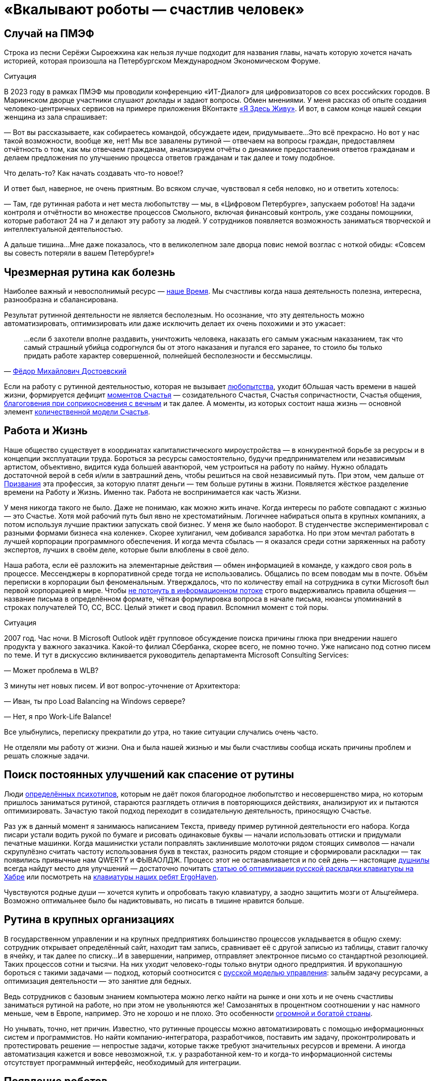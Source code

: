 = «Вкалывают роботы — счастлив человек»
:created-date: 21.08.2023
:publication-date: 20.03.2024
:description: Роботы и Искусственный Интеллект зримо меняют привычный уклад жизни. Как это повлияет на наше Счастье в ближайшем будущем?

[#spief_story]
== Случай на ПМЭФ

Строка из песни Серёжи Сыроежкина как нельзя лучше подходит для названия главы, начать которую хочется начать историей, которая произошла на Петербургском Международном Экономическом Форуме.

[sidebar]
.Ситуация
****
В 2023 году в рамках ПМЭФ мы проводили конференцию «ИТ-Диалог» для цифровизаторов со всех российских городов.
В Мариинском дворце участники слушают доклады и задают вопросы.
Обмен мнениями.
У меня рассказ об опыте создания человеко-центричных сервисов на примере приложения ВКонтакте xref:p2-130-local.adoc#mini_app_vkontakte[«Я Здесь Живу»].
И вот, в самом конце нашей секции женщина из зала спрашивает:

— Вот вы рассказываете, как собираетесь командой, обсуждаете идеи, придумываете...
Это всё прекрасно.
Но вот у нас такой возможности, вообще же, нет!
Мы все завалены рутиной — отвечаем на вопросы граждан, предоставляем отчётность о том, как мы отвечаем гражданам, анализируем отчёты о динамике предоставления ответов гражданам и делаем предложения по улучшению процесса ответов гражданам и так далее и тому подобное.

Что делать-то?
Как начать создавать что-то новое!?

И ответ был, наверное, не очень приятным.
Во всяком случае, чувствовал я себя неловко, но и ответить хотелось:

— Там, где рутинная работа и нет места любопытству — мы, в «Цифровом Петербурге», запускаем роботов!
На задачи контроля и отчётности во множестве процессов Смольного, включая финансовый контроль, уже созданы помощники, которые работают 24 на 7 и делают эту работу за людей.
У сотрудников появляется возможность заниматься творческой и интеллектуальной деятельностью.

А дальше тишина...
Мне даже показалось, что в великолепном зале дворца повис немой возглас с ноткой обиды: «Совсем вы совесть потеряли в вашем Петербурге!»
****

[#routine_as_disease]
== Чрезмерная рутина как болезнь

Наиболее важный и невосполнимый ресурс — xref:p2-140-digital.adoc#time[наше Время].
Мы счастливы когда наша деятельность полезна, интересна, разнообразна и сбалансирована.

Результат рутинной деятельности не является бесполезным.
Но осознание, что эту деятельность можно автоматизировать, оптимизировать или даже исключить делает их очень похожими и это ужасает:

[quote, 'https://www.livelib.ru/quote/13476-zapiski-iz-mjortvogo-doma-f-m-dostoevskij[Фёдор Михайлович Достоевский]']
____
...если б захотели вполне раздавить, уничтожить человека, наказать его самым ужасным наказанием, так что самый страшный убийца содрогнулся бы от этого наказания и пугался его заранее, то стоило бы только придать работе характер совершенной, полнейшей бесполезности и бессмыслицы.
____

Если на работу с рутинной деятельностью, которая не вызывает xref:p2-110-system.adoc#noble_curiosity[любопытства], уходит бОльшая часть времени в нашей жизни, формируется дефицит xref:p1-010-happiness.adoc#moments_of_happiness_book[моментов Счастья] — созидательного Счастья, Счастья сопричастности, Счастья общения, xref:p1-020-call.adoc#sense_of_awe[благоговения при соприкосновения с вечным] и так далее.
А моменты, из которых состоит наша жизнь — основной элемент xref:p2-120-school.adoc#brief_happiness_model[количественной модели Счастья].

[#wlb]
== Работа и Жизнь

Наше общество существует в координатах капиталистического мироустройства — в конкурентной борьбе за ресурсы и в концепции эксплуатации труда.
Бороться за ресурсы самостоятельно, будучи предпринимателем или независимым артистом, объективно, видится куда большей авантюрой, чем устроиться на работу по найму.
Нужно обладать достаточной верой в себя и/или в завтрашний день, чтобы решиться на свой независимый путь.
При этом, чем дальше от xref:p1-020-call.adoc[Призвания] эта профессия, за которую платят деньги — тем больше рутины в жизни.
Появляется жёсткое разделение времени на Работу и Жизнь.
Именно так.
Работа не воспринимается как часть Жизни.

У меня никогда такого не было.
Даже не понимаю, как можно жить иначе.
Когда интересы по работе совпадают с жизнью — это Счастье.
Хотя мой рабочий путь был явно не хрестоматийным.
Логичнее набираться опыта в крупных компаниях, а потом используя лучшие практики запускать свой бизнес.
У меня же было наоборот.
В студенчестве экспериментировал с разными формами бизнеса «на коленке».
Скорее хулиганил, чем добивался заработка.
Но при этом мечтал работать в лучшей корпорации программного обеспечения.
И когда мечта сбылась — я оказался среди сотни заряженных на работу экспертов, лучших в своём деле, которые были влюблены в своё дело.

Наша работа, если её разложить на элементарные действия — обмен информацией в команде, у каждого своя роль в процессе.
Мессенджеры в корпоративной среде тогда не использовались.
Общались по всем поводам мы в почте.
Объём переписки в корпорации был феноменальным.
Утверждалось, что по количеству email на сотрудника в сутки Microsoft был первой корпорацией в мире.
Чтобы xref:p1-040-unhappiness.adoc#information_flow[не потонуть в информационном потоке] строго выдерживались правила общения — название письма в определённом формате, чёткая формулировка вопроса в начале письма, нюансы упоминаний в строках получателей TO, CC, BCC.
Целый этикет и свод правил.
Вспомнил момент с той поры.

[sidebar]
.Ситуация
****
2007 год.
Час ночи.
В Microsoft Outlook идёт групповое обсуждение поиска причины глюка при внедрении нашего продукта у важного заказчика.
Какой-то филиал Сбербанка, скорее всего, не помню точно.
Уже написано под сотню писем по теме.
И тут в дискуссию вклинивается руководитель департамента Microsoft Consulting Services:

— Может проблема в WLB?

3 минуты нет новых писем.
И вот вопрос-уточнение от Архитектора:

— Иван, ты про Load Balancing на Windows сервере?

— Нет, я про Work-Life Balance!

Все улыбнулись, переписку прекратили до утра, но такие ситуации случались очень часто.
****

Не отделяли мы работу от жизни.
Она и была нашей жизнью и мы были счастливы сообща искать причины проблем и решать сложные задачи.

[#routine_and_improvement]
== Поиск постоянных улучшений как спасение от рутины

Люди xref:p1-020-call.adoc#mbti_personalities[определённых психотипов], которым не даёт покоя благородное любопытство и несовершенство мира, но которым пришлось заниматься рутиной, стараются разглядеть отличия в повторяющихся действиях, анализируют их и пытаются оптимизировать.
Зачастую такой подход переходит в созидательную деятельность, приносящую Счастье.

Раз уж в данный момент я занимаюсь написанием Текста, приведу пример рутинной деятельности его набора.
Когда писари устали водить рукой по бумаге и рисовать одинаковые буквы — начали использовать оттиски и придумали печатные машинки.
Когда машинистки устали поправлять заклинившие молоточки рядом стоящих символов — начали скрупулёзно считать частоту использования букв в текстах, разносить рядом стоящие и сформировали раскладки — так появились привычные нам QWERTY и ФЫВАОЛДЖ.
Процесс этот не останавливается и по сей день — настоящие xref:index.adoc#introduction[душнилы] всегда найдут место для улучшений — достаточно почитать https://habr.com/ru/articles/717912/[статью об оптимизации русской раскладки клавиатуры на Хабре] или посмотреть на https://ru.ergohaven.xyz[клавиатуры наших ребят ErgoHaven].

Чувствуются родные души — хочется купить и опробовать такую клавиатуру, а заодно защитить мозги от Альцгеймера.
Возможно оптимальнее было бы надиктовывать, но писать в тишине нравится больше.

[#routine_in_enterprises]
== Рутина в крупных организациях

В государственном управлении и на крупных предприятиях большинство процессов укладывается в общую схему: сотрудник открывает определённый сайт, находит там запись, сравнивает её с другой записью из таблицы, ставит галочку в ячейку, и так далее по списку...
И в завершении, например, отправляет электронное письмо со стандартной резолюцией.
Таких процессов сотни и тысячи.
На них уходит человеко-годы только внутри одного предприятия.
И врукопашную бороться с такими задачами — подход, который соотносится с xref:p1-050-country.adoc#russian_management[русской моделью управления]: зальём задачу ресурсами, а оптимизация деятельности — это занятие для бедных.

Ведь сотрудников с базовым знанием компьютера можно легко найти на рынке и они хоть и не очень счастливы заниматься рутиной на работе, но при этом не увольняются же!
Самозанятых в процентном соотношении у нас намного меньше, чем в Европе, например.
Это не хорошо и не плохо.
Это особенности xref:p1-050-country.adoc#big_size_matters[огромной и богатой страны].

Но унывать, точно, нет причин.
Известно, что рутинные процессы можно автоматизировать с помощью информационных систем и программистов.
Но найти компанию-интегратора, разработчиков, поставить им задачу, проконтролировать и протестировать решение — непростые задачи, которые также требуют значительных ресурсов и времени.
А иногда автоматизация кажется и вовсе невозможной, т.к.
у разработанной кем-то и когда-то информационной системы отсутствует программный интерфейс, необходимый для интеграции.

[#robots_are_coming]
== Появление роботов

Открытие данных и программных интерфейсов остаётся наиважнейшим условием для цифровой трансформации и применения Искусственного Интеллекта в управлении.
Мы этим xref:p2-140-digital.adoc#api_petersburg_ru[активно занимаемся в Петербурге].
Однако обеспечить возможность доступа к данным в информационных системах, тем более государственных, быстро не получится по множеству объективных причин: соблюдение требований безопасности, бюджетные циклы, регламенты, невозможность приостановить процессы, xref:p1-050-country.adoc#russian_management[нехватка руководителей с необходимыми навыками] и так далее.

Хорошо, что сейчас можно обойти эту проблему и эмулировать действия обычных пользователей.
Агенты-роботы повторяют действия пользователя.
Читают и анализируют изображение на экране, двигают курсор мышки, нажимают кнопки и клавиши.
Как человек, но программа-робот.
Впервые о технологии имитации действий пользователя для задач автоматизации и интеграции узнал практически 20 лет назад.
В Microsoft Consulting Services такая технология называлась Customer Care Framework и предназначалась для интеграции устаревших систем.
На очень крупных предприятиях, там где рутина цветёт буйным цветом, зачастую эффективнее было применить такой костыль для неинтегрируемых, но работающих систем.
Чем создавать риски в критических, но работающих процессах, оптимизировать и внедрять новые системы — проще повторить действия пользователя.
Теперь такой подход называется Robotic Process Automation (RPA).
Последние несколько лет всё чаще говорят о No Code подходе, который не требует навыков программиста для создания новых систем и автоматизации процессов.
Роботизировать рутинный процесс можно силами аналитика, который прошёл обучение по использованию продукта.
Без привлечения профессиональных разработчиков.

[#robots_in_spb]
== Опыт роботизации Петербурга

[sidebar]
.Ситуация
****
В конце 2021 года, когда поддерживать рутинный процесс отчётности по ключевым метрикам эпидемии COVID-19 стало чересчур затратно, в Петербург пришли первые роботы.

У меня они почему-то ассоциировались с волками, которые, как санитары, освобождают лес от болезней.
За 2023 год роботы выгрызли https://t.me/skaz_spb/1803[150 тысяч человеко-часов мёртвой рутины], высвободив сотрудникам время для интеллектуальной и творческой деятельности.
А потенциал для развития роботизации колоссальный.
****

Попросил рассказать о нюансах эксперта, с которого начинается процесс определения рода деятельности и настройки робота.

[#rpa_in_action]
== Роботизация в нюансах (xref:p2-100-authors.adoc#dark_mind[Артём Суржиков])

Я долго пытался собраться с мыслями чтобы накидать каких-то слов и историй по поводу роботизации.
Признаться я скорее рассказчик чем писака, но что-то я постараюсь написать, а уж как получится.

Роботизация, звучала как очень интересная затея, но с чем её есть и что из неё может получиться никто не знал, собранные на скорую руку мнения разнились от «надо попробовать» до «с этим невозможно работать», а мы взяли и попробовали.
Первые потуги дались легко, мы добились быстрой победы с первым роботом в Комитете Финансов Санкт-Петербурга, а после него второй, и, о чудо — оказалось, что нам удалось высвободить от рутины 15 человек.
Только вдумайтесь — 15 человек после 4 недельной работы.
Учитывайте, что первого робота мы писали недели 3, изучая платформу, а второй оказался на 70% схожим с первым.
На текущий момент мы дали экономию 50 человек в день, в одном только Комитете Финансов.

Время шло, появлялись новые сценарии использования, со временем получилось, что предложенный подход в сборке информации для Жилищного Комитета, привёл не только к оптимизации времени, но и дисциплинировал сотрудников в смежных учреждениях.
Первым отзывом на затею роботизации процесса были слова «Не, не, администрации этого не будут делать», но когда за дело взялся робот, то через неделю оказалось, что 15 из 18 администраций скрупулёзно и регулярно начали отчитываться в срок.
Это изменило понимание роботизации в нашей команде, а следующий робот, занятый проверкой юридических лиц на предмет вхождения их в списки надёжных поставщиков, существенно взбодрил рынок.

Время шло, в нашем зоопарке роботы почти плодились, комитеты начали давать им имена, а порой мы могли слышать и противостояние (приятное и смешное, но всё-таки).
Так после внедрения робота в одном комитете, соседский комитет, отреагировал фразой «Как?!
Они что, нас обскакали?!
И мы хотим!» Мы, конечно же, сделали робота и им, но сама реакция радует и удивляет.
Что-ж, c'est la vie, соревновательность — это тоже здорово!

Однажды, мы попали в Архивный Комитет.
Это место особенно интересно, так как комитет соседствует с Архивом города.
Определилось несколько кандидатов на роботизацию, но директор Архива, выхватив нас из толпы, увела к себе.
Оказалось, что тут тоже есть место для роботизации — нас попросили помочь с роботизацией процессов по конвертации файлов, коих оказалось так много, что сотрудникам потребовалось бы около полутора лет.
Сделав робота за несколько дней, сэкономили им это время.
Робот, проработавший с остановками, выполнил работу за месяц!
Про это даже репортаж сделали.
Оказывается, мы можем не только про цифры и «бухгалтерию», но и про прекрасное — про Историю Петербурга!

Сотрудничество Цифрового Петербурга с Городской Жилищной Инспекцией начиналось не с роботизации, а с процесса xref:p2-130-local.adoc#mini_app_vkontakte[противодействия фальсификациям собраний собственников].
По накатанным рельсам дружеского сотрудничества запилили для них робота, заменяющего работу сразу нескольких сотрудников.
И, что самое главное, робот делает всю работу сам, без помощи и довольно таки стабильно.
Ну, как нам казалось.
Наш робот стал механизмом, который дружил между собой огонь и воду, лёд и пламень (продолжите сами дальше).
Инициатива понравилась, о ней доложили губернатору, подход поддержали.
Этого робота уже несколько раз улучшали с того момента.
Но представьте себе наши глаза, когда заказчик, увидев последние изменения, сказал: «Вы знаете, на самом деле, не очень-то верилось в подход в начале.
У меня ещё есть процессы для роботизации.
Сделаете их тоже?»

За это время мы научились расширять функционал роботов и понимаем как использовать искусственный интеллект, распознавание изображений, языковые модели, интегрироваться со сторонними системами и даже заменять роботами устаревшие информационные системы.
Но везде, во всех случаях, наше сотрудничество по созданию роботов проходит по шаблону.
В начале это неприязнь и непонимание, но в завершении это расцветающие лица людей, которые светятся в петербургской хмури при демонстрации результатов.
Стоит вспомнить и команду, которая живёт этими мини-проектами и меняет взгляды сотрудников, делая их счастливыми (кого-то на секунду, кого-то на неделю, у некоторых длится ещё больше).
Будем стараться и дальше, а идеи куда это двинуть уже есть...

[#catalogue_of_robots]
== Каталог роботизированных процессов (xref:p2-100-authors.adoc#bongiozzo[Сергей Поляков])

Очень хотелось бы всех максимально освободить от рутинной деятельности и предоставить возможность заниматься созидательной деятельностью не только в Петербурге, но и в других городах России.

Структура государственных учреждений между субъектами схожа и внутри этих организаций процессы, как правило, также напоминают друг друга.
Так и должно быть в рамках действующего и единого законодательства.
Петербург не является тут исключением и робот, сделанный для администрации Васильевского острова, скорее всего, можно будет использовать для Петроградки с незначительными изменениями.
Для другого города корректировок будет больше, но общее понимание процесса и нюансов позволит его переделать и запустить быстрее, чем делать с нуля.

Для переиспользования наших наработок создали https://iacrpa.spb.ru/[каталог с описаниями этих роботов] — надеемся, что пригодится где-то ещё.

[#smart_assistants]
== Компаньоны с Искусственным Интеллектом вместо телефонов

Наиболее любопытным моментом в истории Артёма мне показался факт скептического, а иногда и враждебного, первоначального настроя к идее роботизации.
По рассказам нашего партнера, на одном из градообразующих предприятий Урала сотрудники написали жалобу в профсоюз с запросом на запрет роботизации их рутинной деятельности.
И добились одобрения.
В моей практике такое тоже было xref:p1-050-country.adoc#russian_management[на предприятии Самарской области].
Но прогресс неостановим и если дешевле и проще работу поручить роботу, в конечном итоге, он её и будет делать.

Совсем недавно, занимаясь своим здоровьем, xref:p2-140-digital.adoc#health_glucose[на своём опыте убедился в этом].

RPA-роботы сами запускают программы, нажимают кнопки в интерфейсах, копируют ячейки в таблицах, отправляют файлы по почте и так далее.
Справляются они с чёткими инструкциями намного быстрее среднестатистического сотрудника.
Не устают, работают 24 на 7.
Запускаются по запросу, по расписанию или по событию.
И не ошибаются!

Но с xref:p1-030-time.adoc#happy_tomorrow[развитием машинного зрения и больших языковых моделей] (LLM) — OpenAI ChatGPT, Google Gemini, YandexGPT, Сбер GigaChat и так далее, роботизация процессов становится ещё более перспективной технологией.
Теперь им по плечу сложные задачи — получить запрос от пользователя по почте, в мессенджере или по телефону, понять смысл вопроса, найти на него ответ во внутренних системах или поставить задачу сотруднику на отработку, написать ответ, причём персонализированный.

Так же как тексты состоят из букв и словосочетаний, процессы состоят из элементарных операций.
Например, чтобы найти и забронировать отель на отпуск надо:

* составить запрос к поисковику,
* выбрать вариант выдачи,
* перейти на сайт,
* разобраться с его навигацией,
* выбрать нужный раздел в меню,
* понять содержимое страницы,
* заполнить форму нужными параметрами,
* подтвердить бронь нажатием кнопки.

Все эти действия по отдельности уже умеют делать программы-агенты.
Языковые модели, которые из символов уверенно составляют правильные тексты, также могут из действий складывать результативные процессы.
LLM натренировали на эти операции, и для них уже придумали аналогичный термин — large actions model (LAM).
И вы уже не сможете определить, что в почте или в поддержке ответил не оператор, а робот.
Людям остаётся лишь донастраивать (fine tuning) эту модель.
В критически важных процессах потребуется визирование финального этапа ответственным человеком, но рутинная подготовительная работа уже будет сделана роботами.

Скорее всего на работе такие подходы станут широко применяться после распространения в повседневной жизни.
Год назад пробовал прожить без Google и Yandex поисковиков в течении недели и пользовался только ChatGPT.
У меня вполне получилось — всё таки формат Telegram общения для меня основной.
И вместе со стремительным развитием больших языковых моделей и сервисов, которые уже воспринимают речь и визуальный ряд, будут появляться гаджеты-компаньоны, постоянно подключенные к онлайн сервисам искусственного интеллекта.
Они неминуемо будут вытеснять привычные телефоны и сервисы.
Вот, например, одна из первых ласточек — кролик https://www.rabbit.tech/[Rabbit R1].
По ссылке найдёте 25 минутное видео с презентацией возможностей.
Забронировать отель на командировку в определенном месте, заполнить анкету для поиска нового сотрудника или подобрать новые кроссовки на лето — примеры задачек, с которыми такой компаньон должен справляться без проблем.

Развитие компаньонов особенно ускорится с распространением имплантов и биодатчиков, которые необязательно вживлять в мозг.
Это уже делают в компании Илона Маска Neuralink, но, действительно, у меня нет знакомых, кто горит желанием вживлять себе в мозг электроды.
Хотя это отличная перспектива для инвалидов, у которых такой способ становится единственной возможностью общаться.
С компаньонами типа Rabbit уже сейчас можно общаться как с человеком — голосом.
И как только будут натренированы LAM-процессы для повседневных задач типа покупок в интернет-магазине или оплаты счетов (это недалёкая перспектива), будет достаточно сказать:

[sidebar]
.Пример
****
— Кролик, сегодня подготовь оплату всех счетов и подбери кроссовки на мой размер, чтобы не боялись воды.
— Всё готово — Вам осталось только подтвердить оплату и покупку.
Увеличился счёт за электричество на 250 рублей, по сравнению с прошлым месяцем, остальное также.
Кроссовки Вашего размера и любимой фирмы уже лежат в корзине.
Доставят завтра.
Если не понравится, откажетесь.
Детали на экране.
— Да, спасибо, подтверждаю.
****

[#love_manifest_robots]
== Любовь, Манифест, Роботы

Мы живём в xref:p1-030-time.adoc#human_body_for_happiness[интересное время], но как готовиться к xref:p1-030-time.adoc#happy_tomorrow[будущему с роботами и искусственным интеллектом]?
Что мне делать, чтобы быть готовым к переменам и не остаться без работы?

Для отца двоих детей вопрос совершенно непраздный.
А для молодых людей, которые сейчас готовятся к взрослой жизни, на мой взгляд, чуть ли не основной.
Дочь, которая с детства любит рисовать и пошла в ВУЗ на специальность художника-мультипликатора, небезосновательно забеспокоилась с выходом https://www.midjourney.com/[Midjourney], https://openai.com/sora[OpenAI Sora] и других сервисов генерации изображений и видео, которых с каждым годом будет всё больше.
Что станет с моей профессией через несколько лет?

В качестве возможного ответа мне понравился доступный формат https://www.robbo.ru/manifesto[Манифеста РОББО] от xref:p2-100-authors.adoc#pavelfrolov[Паши Фролова].
Лучше ознакомиться самостоятельно, тут перечислю наиболее важные моменты для дальнейшего обсуждения:

* Наглядно показано, как и почему роботы и Искусственный Интеллект начнут замещать профессии с повторяющимися, рутинными, то есть неживыми действиями;
* Очень доходчиво показана обратная сторона медали патентов в прорывных цифровых технологиях, которые, на мой взгляд, являются достоянием человечества;
* Много внимания уделено концепции открытого распространения знаний и кода — Open Source, сторонником которой я также являюсь;
* Рассмотрено две упрощённые ветки развития событий нашего общества на капиталистических рельсах — хорошая и не очень;
* Чтобы дети не остались без работы в любом из сценариев, Павел предлагает с малых лет их учить навыкам создания роботов.

Если детям нравится конструировать и проектировать — соглашусь.
Учитывая, что прогресс не остановить, также считаю, что уже сейчас стоит начинать использовать сервисы искусственного интеллекта в занятиях творчеством (Красота спасет мир) и наукой (xref:p2-110-system.adoc#noble_curiosity[Благородное любопытство]).
Но я бы расширил подход.

Можно спокойно заниматься любым ЛЮБИМЫМ созидательным делом.

Уверился в этом после погружения в дискуссию, как определить уровень мастерства фотографа, которая происходила в канале xref:p2-100-authors.adoc#AlexanderPetrosyan[Александра Петросяна].
Там была приведена формула, которую применима и к другим видам искусства:

[quote]
____
* Без любви и непрофессионально.
Это халтура.
* Без любви, но профессионально.
Это ремесло.
* С любовью и непрофессионально.
Это хобби.
* И с любовью и профессионально.
Это искусство.
____

Если раньше xref:p1-020-call.adoc#frequent_happiness[Следование Призванию] было иррациональным стремлением к саморазвитию в области своего Интереса и приносило Счастье.
Это был Пряник.

То теперь нейросети, как и роботы-санитары леса, уже заменяют всё, что делается без Любви.
Не только в фотографии.
Человек не имеет никаких шансов в конкуренции с Искусственным Интеллектом по части Халтуры и Ремесла в цифровых форматах.
В том, что можно сделать на компьютере по инструкции, натренировавшись.
И это тот Кнут, который невозможно будет не учитывать уже при нашей жизни.

IBM и множество других компаний, которые содержали армию маркетологов, дизайнеров, операторов — уже начинают сокращать их численность.

Поэтому если чем-то занимаешься с искренним любопытством — то можно идти в этом направлении бестрепетно.
А любишь ты это занятие или нет — можно найти ответ внутри себя — нужно лишь глубоко взглянуть внутрь.
И если Дочь уже, надеюсь, нащупывает своё Призвание, то Сыну ещё предстоит.

[#brave_new_world]
== Дивный Новый Мир

Мне видится, что человек отличается от всего нечеловеческого, прежде всего, Любовью.
Любовью к другому человеку, творчеству, знанию, земле, всему миру или Богу.
Объясняю себе Любовь как xref:p2-110-system.adoc#love_as_labor[нерациональный мотив делать что-либо не создавая последующих отношений Долженствования].
То есть — Просто так :-)

Верю, что люди от любых роботов отличаются Шилом в одном месте, которое не даёт на нём сидеть спокойно.
Хотя, казалось бы, многих из нас привычная работа (или родители) уже обеспечили всем необходимым для жизни — можно сесть перед телевизором, налить пива, успокоиться, вытащить это шило и ... умереть.
Умереть, когда ещё бьётся сердце.
Стать обычной батарейкой для Матрицы и других рутинных процессов, в которых мы живём.

По какому сценарию пойдём, выберем синюю или красную таблетку?
Выбор за каждым из нас.
По мнению https://t.me/seeallochnaya/1161[экспертов] — уже в нашем поколении мы получим доступный сильный Искусственный Интеллект, способный заменить более 90% профессий сегодняшней «удалёнки».
И как будто специально, многих из нас на эту «удалёнку» предварительно загнала пандемия.

Прогресс не остановить.
И можно лишь обсуждать, в каких возможных направлениях стоит прокладывать новые рельсы.
Об этом далее.

[sidebar]
Начато: {created-date},
Опубликовано: {publication-date},
Исправлено (ISO): {docdate}.

